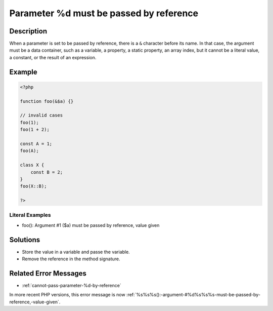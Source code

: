 .. _parameter-%d-must-be-passed-by-reference:

Parameter %d must be passed by reference
----------------------------------------
 
.. meta::
	:description:
		Parameter %d must be passed by reference: When a parameter is set to be passed by reference, there is a ``&amp;`` character before its name.
	:og:image: https://php-changed-behaviors.readthedocs.io/en/latest/_static/logo.png
	:og:type: article
	:og:title: Parameter %d must be passed by reference
	:og:description: When a parameter is set to be passed by reference, there is a ``&amp;`` character before its name
	:og:url: https://php-errors.readthedocs.io/en/latest/messages/parameter-%25d-must-be-passed-by-reference.html
	:og:locale: en
	:twitter:card: summary_large_image
	:twitter:site: @exakat
	:twitter:title: Parameter %d must be passed by reference
	:twitter:description: Parameter %d must be passed by reference: When a parameter is set to be passed by reference, there is a ``&`` character before its name
	:twitter:creator: @exakat
	:twitter:image:src: https://php-changed-behaviors.readthedocs.io/en/latest/_static/logo.png

.. raw:: html

	<script type="application/ld+json">{"@context":"https:\/\/schema.org","@graph":[{"@type":"WebPage","@id":"https:\/\/php-errors.readthedocs.io\/en\/latest\/tips\/parameter-%d-must-be-passed-by-reference.html","url":"https:\/\/php-errors.readthedocs.io\/en\/latest\/tips\/parameter-%d-must-be-passed-by-reference.html","name":"Parameter %d must be passed by reference","isPartOf":{"@id":"https:\/\/www.exakat.io\/"},"datePublished":"Wed, 15 Jan 2025 15:18:30 +0000","dateModified":"Wed, 15 Jan 2025 15:18:30 +0000","description":"When a parameter is set to be passed by reference, there is a ``&`` character before its name","inLanguage":"en-US","potentialAction":[{"@type":"ReadAction","target":["https:\/\/php-tips.readthedocs.io\/en\/latest\/tips\/parameter-%d-must-be-passed-by-reference.html"]}]},{"@type":"WebSite","@id":"https:\/\/www.exakat.io\/","url":"https:\/\/www.exakat.io\/","name":"Exakat","description":"Smart PHP static analysis","inLanguage":"en-US"}]}</script>

Description
___________
 
When a parameter is set to be passed by reference, there is a ``&`` character before its name. In that case, the argument must be a data container, such as a variable, a property, a static property, an array index, but it cannot be a literal value, a constant, or the result of an expression.

Example
_______

.. code-block:: php

   <?php
   
   function foo(&$a) {}
   
   // invalid cases
   foo(1);
   foo(1 + 2);
   
   const A = 1;
   foo(A);
   
   class X {
       const B = 2;
   }
   foo(X::B);
   
   ?>


Literal Examples
****************
+ foo(): Argument #1 ($a) must be passed by reference, value given

Solutions
_________

+ Store the value in a variable and passe the variable.
+ Remove the reference in the method signature.

Related Error Messages
______________________

+ :ref:`cannot-pass-parameter-%d-by-reference`


In more recent PHP versions, this error message is now :ref:`%s%s%s():-argument-#%d%s%s%s-must-be-passed-by-reference,-value-given`.
